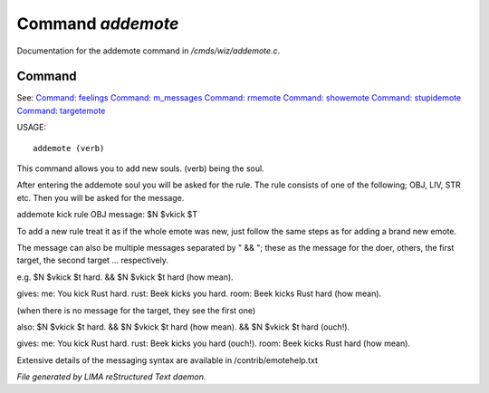 *******************
Command *addemote*
*******************

Documentation for the addemote command in */cmds/wiz/addemote.c*.

Command
=======

See: `Command: feelings <feelings.html>`_ `Command: m_messages <m_messages.html>`_ `Command: rmemote <rmemote.html>`_ `Command: showemote <showemote.html>`_ `Command: stupidemote <stupidemote.html>`_ `Command: targetemote <targetemote.html>`_ 

USAGE::

	 addemote (verb)

This command allows you to add new souls.  (verb) being the soul.

After entering the addemote soul you will be asked for the rule.
The rule consists of one of the following; OBJ, LIV, STR etc.
Then you will be asked for the message.

addemote kick
rule OBJ
message: $N $vkick $T

To add a new rule treat it as if the whole emote was new, just
follow the same steps as for adding a brand new emote.

The message can also be multiple messages separated by " && "; these
as the message for the doer, others, the first target, the second target ...
respectively.

e.g. $N $vkick $t hard. && $N $vkick $t hard (how mean).

gives:
me: You kick Rust hard.
rust: Beek kicks you hard.
room: Beek kicks Rust hard (how mean).

(when there is no message for the target, they see the first one)

also: $N $vkick $t hard. && $N $vkick $t hard (how mean). && $N $vkick $t hard (ouch!).

gives:
me: You kick Rust hard.
rust: Beek kicks you hard (ouch!).
room: Beek kicks Rust hard (how mean).

Extensive details of the messaging syntax are available in /contrib/emotehelp.txt



*File generated by LIMA reStructured Text daemon.*
